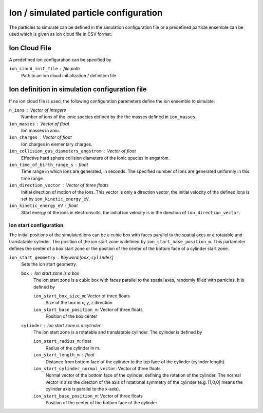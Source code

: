 --------------------------------------
Ion / simulated particle configuration
--------------------------------------

The particles to simulate can be defined in the simulation configuration file or a predefined particle ensemble can be used which is given as ion cloud file in CSV format. 

Ion Cloud File
--------------

A predefined ion configuration can be specified by 

``ion_cloud_init_file`` : file path
    Path to an ion cloud initialization / definition file 

Ion definition in simulation configuration file
-----------------------------------------------

If no ion cloud file is used, the following configuration parameters define the ion ensemble to simulate: 

``n_ions`` : Vector of integers
    Number of ions of the ionic species defined by the the masses defined in ``ion_masses``. 

``ion_masses`` : Vector of float 
    Ion masses in amu. 

``ion_charges`` : Vector of float
    Ion charges in elementary charges.     

``ion_collision_gas_diameters_angstrom`` : Vector of float
    Effective hard sphere collision diameters of the ionic species in angström. 

``ion_time_of_birth_range_s`` : float
    Time range in which ions are generated, in seconds. The specified number of ions are generated uniformly in this time range.

``ion_direction_vector`` : Vector of three floats
    Initial direction of motion of the ions. This vector is only a direction vector, the initial velocity of the defined ions is set by ``ion_kinetic_energy_eV``.

``ion_kinetic_energy_eV`` : float
    Start energy of the ions in electronvolts, the initial ion velocity is in the direction of ``ion_direction_vector``.

Ion start configuration
.......................

The initial positions of the simulated ions can be a cubic box with faces parallel to the spatial axes or a rotatable and translatable cylinder. The position of the ion start zone is defined by ``ion_start_base_position_m``. This partameter defines the center of a box start zone or the position of the center of the bottom face of a cylinder start zone. 

``ion_start_geometry`` : Keyword:[``box``, ``cylinder``]
    Sets the ion start geometry.

    ``box`` : Ion start zone is a box
        The ion start zone is a cubic box with faces parallel to the spatial axes, randomly filled with particles. It is defined by

        ``ion_start_box_size_m``: Vector of three floats
            Size of the box in x, y, z direction

        ``ion_start_base_position_m``: Vector of three floats
            Position of the box center

    ``cylinder`` : Ion start zone is a cylinder
        The ion start zone is a rotatable and translatable cylinder. The cylinder is defined by

        ``ion_start_radius_m``: float
            Radius of the cylinder in m. 

        ``ion_start_length_m`` : float
            Distance from bottom face of the cylinder to the top face of the cylinder (cylinder length). 

        ``ion_start_cylinder_normal_vector``: Vector of three floats
            Normal vector of the bottom face of the cylinder, defining the rotation of the cylinder. The normal vector is also the directon of the axis of rotational symmetry of the cylinder (e.g. [1,0,0] means the cylinder axis is parallel to the x-axis).

        ``ion_start_base_position_m``: Vector of three floats
            Position of the center of the bottom face of the cylinder




